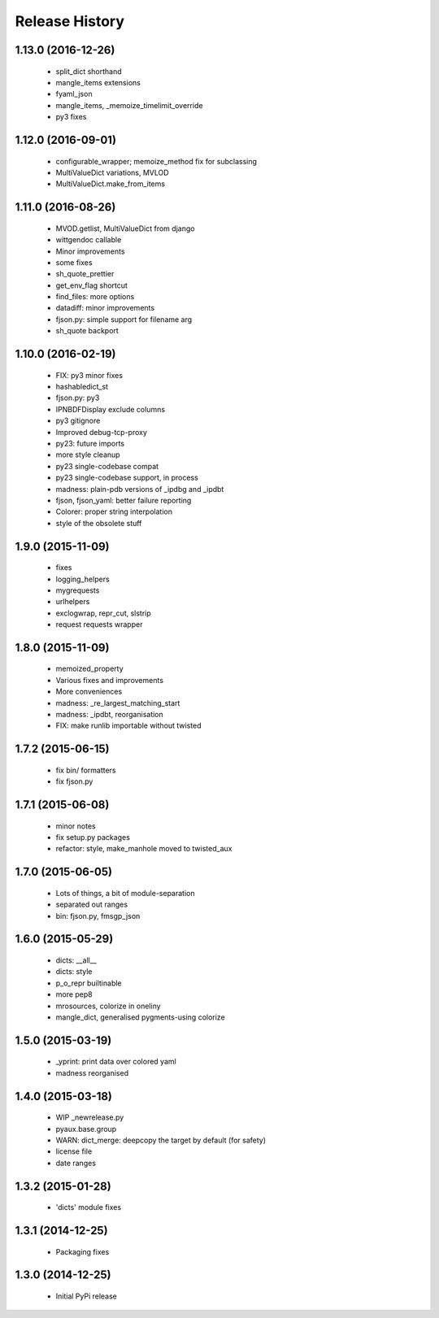 .. :changelog:

Release History
---------------

1.13.0 (2016-12-26)
+++++++++++++++++++

 - split_dict shorthand
 - mangle_items extensions
 - fyaml_json
 - mangle_items, _memoize_timelimit_override
 - py3 fixes


1.12.0 (2016-09-01)
+++++++++++++++++++

 - configurable_wrapper; memoize_method fix for subclassing
 - MultiValueDict variations, MVLOD
 - MultiValueDict.make_from_items


1.11.0 (2016-08-26)
+++++++++++++++++++

 - MVOD.getlist, MultiValueDict from django
 - wittgendoc callable
 - Minor improvements
 - some fixes
 - sh_quote_prettier
 - get_env_flag shortcut
 - find_files: more options
 - datadiff: minor improvements
 - fjson.py: simple support for filename arg
 - sh_quote backport


1.10.0 (2016-02-19)
+++++++++++++++++++

 - FIX: py3 minor fixes
 - hashabledict_st
 - fjson.py: py3
 - IPNBDFDisplay exclude columns
 - py3 gitignore
 - Improved debug-tcp-proxy
 - py23: future imports
 - more style cleanup
 - py23 single-codebase compat
 - py23 single-codebase support, in process
 - madness: plain-pdb versions of _ipdbg and _ipdbt
 - fjson, fjson_yaml: better failure reporting
 - Colorer: proper string interpolation
 - style of the obsolete stuff


1.9.0 (2015-11-09)
++++++++++++++++++

 - fixes
 - logging_helpers
 - mygrequests
 - urlhelpers
 - exclogwrap, repr_cut, slstrip
 - request requests wrapper


1.8.0 (2015-11-09)
++++++++++++++++++

 - memoized_property
 - Various fixes and improvements
 - More conveniences
 - madness: _re_largest_matching_start
 - madness: _ipdbt, reorganisation
 - FIX: make runlib importable without twisted


1.7.2 (2015-06-15)
++++++++++++++++++

 - fix bin/ formatters
 - fix fjson.py


1.7.1 (2015-06-08)
++++++++++++++++++

 - minor notes
 - fix setup.py packages
 - refactor: style, make_manhole moved to twisted_aux


1.7.0 (2015-06-05)
++++++++++++++++++

 - Lots of things, a bit of module-separation
 - separated out ranges
 - bin: fjson.py, fmsgp_json


1.6.0 (2015-05-29)
++++++++++++++++++

 - dicts: __all__
 - dicts: style
 - p_o_repr builtinable
 - more pep8
 - mrosources, colorize in oneliny
 - mangle_dict, generalised pygments-using colorize


1.5.0 (2015-03-19)
++++++++++++++++++

 - _yprint: print data over colored yaml
 - madness reorganised


1.4.0 (2015-03-18)
++++++++++++++++++

 - WIP _newrelease.py
 - pyaux.base.group
 - WARN: dict_merge: deepcopy the target by default (for safety)
 - license file
 - date ranges


1.3.2 (2015-01-28)
++++++++++++++++++

 - 'dicts' module fixes


1.3.1 (2014-12-25)
++++++++++++++++++

 - Packaging fixes


1.3.0 (2014-12-25)
++++++++++++++++++

 - Initial PyPi release
